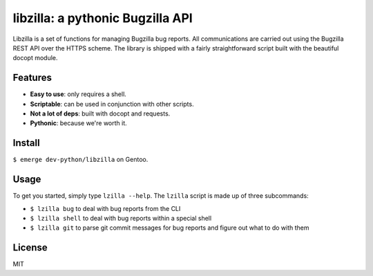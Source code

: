 libzilla: a pythonic Bugzilla API
=================================

Libzilla is a set of functions for managing Bugzilla bug reports. All
communications are carried out using the Bugzilla REST API over the HTTPS
scheme. The library is shipped with a fairly straightforward script built with
the beautiful docopt module.

Features
--------

* **Easy to use**: only requires a shell.
* **Scriptable**: can be used in conjunction with other scripts.
* **Not a lot of deps**: built with docopt and requests.
* **Pythonic**: because we're worth it.

Install
-------

``$ emerge dev-python/libzilla`` on Gentoo.

Usage
-----

To get you started, simply type ``lzilla --help``. The ``lzilla`` script is made up of three subcommands:

- ``$ lzilla bug`` to deal with bug reports from the CLI
- ``$ lzilla shell`` to deal with bug reports within a special shell
- ``$ lzilla git`` to parse git commit messages for bug reports and figure out what
  to do with them

License
-------

MIT
